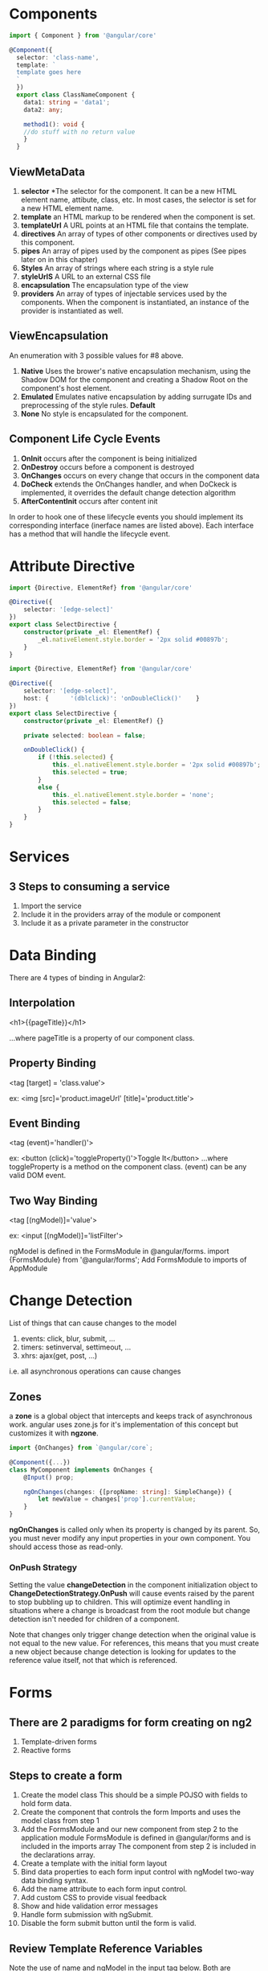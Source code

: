 * Components
#+BEGIN_SRC TypeScript
import { Component } from '@angular/core'

@Component({
  selector: 'class-name',
  template: `
  template goes here
  `
  })
  export class ClassNameComponent {
    data1: string = 'data1';
    data2: any;

    method1(): void {
    //do stuff with no return value
    }
  }
#+END_SRC

** ViewMetaData
1. *selector*  
   *The selector for the component. It can be a new HTML 
   element name, attibute, class, etc. In most cases, the selector is
   set for a new HTML element name.
2. *template*  
   an HTML markup to be rendered when the component is set.
3. *templateUrl*  
   A URL points at an HTML file that contains the template.
4. *directives*  
   An array of types of other components or directives used by this
   component.
5. *pipes*  
   An array of pipes used by the component as pipes (See pipes later
   on in this chapter)
6. *Styles*  
   An array of strings where each string is a style rule
7. *styleUrlS*  
   A URL to an external CSS file 
8. *encapsulation*  
   The encapsulation type of the view
9. *providers*  
   An array of types of injectable services used by the
   components. When the component is instantiated, an instance of the
   provider is instantiated as well.
   
** ViewEncapsulation
An enumeration with 3 possible values for #8 above.
1. *Native*  
   Uses the brower's native encapsulation mechanism, using the Shadow DOM
   for the component and creating a Shadow Root on the component's host
   element.
2. *Emulated*  
   Emulates native encapsulation by adding surrugate IDs and
   preprocessing of the style rules. **Default**
3. *None*  
   No style is encapsulated for the component.

** Component Life Cycle Events
1. *OnInit*  
   occurs after the component is being initialized
2. *OnDestroy*  
   occurs before a component is destroyed
3. *OnChanges*  
   occurs on every change that occurs in the component data
4. *DoCheck*  
   extends the OnChanges handler, and when DoCkeck is implemented, it
   overrides the default change detection algorithm
5. *AfterContentInit*  
   occurs after content init

In order to hook one of these lifecycle events you should implement its corresponding interface (inerface names are listed above). Each interface has a method that will handle the lifecycle event.

* Attribute Directive
#+BEGIN_SRC TypeScript
import {Directive, ElementRef} from '@angular/core'

@Directive({
	selector: '[edge-select]' 
})
export class SelectDirective {
    constructor(private _el: ElementRef) {
		_el.nativeElement.style.border = '2px solid #00897b';
	}
}
#+END_SRC

#+BEGIN_SRC TypeScript
import {Directive, ElementRef} from '@angular/core'

@Directive({
	selector: '[edge-select]',
	host: {      '(dblclick)': 'onDoubleClick()'    }
})
export class SelectDirective {
	constructor(private _el: ElementRef) {}

	private selected: boolean = false;
	
	onDoubleClick() {
		if (!this.selected) {
			this._el.nativeElement.style.border = '2px solid #00897b';
			this.selected = true;
		}
		else {
			this._el.nativeElement.style.border = 'none';
			this.selected = false;
		}
	}
}
#+END_SRC

* Services
** 3 Steps to consuming a service

1. Import the service
2. Include it in the providers array of the module or component
3. Include it as a private parameter in the constructor

* Data Binding
There are 4 types of binding in Angular2:

** Interpolation

<h1>{{pageTitle}}</h1>

...where pageTitle is a property of our component class.

** Property Binding

<tag [target] = 'class.value'>

ex: <img [src]='product.imageUrl' [title]='product.title'>

** Event Binding

<tag (event)='handler()'>

ex: <button (click)='toggleProperty()'>Toggle It</button>
...where toggleProperty is a method on the component class.
(event) can be any valid DOM event.

** Two Way Binding

<tag [(ngModel)]='value'>

ex: <input [(ngModel)]='listFilter'>

ngModel is defined in the FormsModule in @angular/forms.
import {FormsModule} from '@angular/forms';
Add FormsModule to imports of AppModule

* Change Detection

List of things that can cause changes to the model
1. events: click, blur, submit, ...
2. timers: setinverval, settimeout, ...
3. xhrs: ajax(get, post, ...)

i.e. all asynchronous operations can cause changes

** Zones

a *zone* is a global object that intercepts and keeps track of
asynchronous work. angular uses zone.js for it's implementation of
this concept but customizes it with *ngzone*.

#+BEGIN_SRC TypeScript
import {OnChanges} from `@angular/core`;

@Component({...})
class MyComponent implements OnChanges {
	@Input() prop;
	
	ngOnChanges(changes: {[propName: string]: SimpleChange}) {
		let newValue = changes['prop'].currentValue;
	}
}
#+END_SRC


*ngOnChanges* is called only when its property is changed by its
parent. So, you must never modify any input properties in your own
component. You should access those as read-only.

*** OnPush Strategy

Setting the value *changeDetection* in the component initialization
object to *ChangeDetectionStrategy.OnPush* will cause events raised by
the parent to stop bubbling up to children. This will optimize event
handling in situations where a change is broadcast from the root
module but change detection isn't needed for children of a component.

Note that changes only trigger change detection when the original
value is not equal to the new value. For references, this means that
you must create a new object because change detection is looking for
updates to the reference value itself, not that which is referenced.

* Forms

** There are 2 paradigms for form creating on ng2

1. Template-driven forms
2. Reactive forms

** Steps to create a form

1. Create the model class
   This should be a simple POJSO with fields to hold form data.
2. Create the component that controls the form
   Imports and uses the model class from step 1
3. Add the FormsModule and our new component from step 2 to the
   application module
   FormsModule is defined in @angular/forms and is included in the
   imports array
   The component from step 2 is included in the declarations array.
3. Create a template with the initial form layout
4. Bind data properties to each form input control with ngModel
   two-way data binding syntax.
5. Add the name attribute to each form input control.
6. Add custom CSS to provide visual feedback
7. Show and hide validation error messages
8. Handle form submission with ngSubmit.
9. Disable the form submit button until the form is valid.

** Review Template Reference Variables

Note the use of name and ngModel in the input tag below. Both are
necessary in order for the ng form to know about and monitor the input
field state. Also note that novalidate should be set on the form tag.

#+BEGIN_SRC TypeScript
<form #form="ngForm" novalidate>
	<input type="text" placeholder="Name" name="name" ngModel>
	<button type="submit">OK</button>
</form>
#+END_SRC

** CSS Validation Classes

ng-touched, ng-untouched
ng-pristine, ng-dirty
ng-valid, ng-invalid

* Component Interaction
** Input Binding

Pass Data from parent to child with input binding in the component tag.

#+BEGIN_SRC TypeScript
@Input() myvalue: string;
#+END_SRC

** Intercept input property changes with a setter

Pass data from parent to child where operations are required when the
value is explicity set in the component tag.

#+BEGIN_SRC TypeScript
@Input()
set name(name: string) {
	this._name = name.trim();
}
#+END_SRC

** Intercept input property changes with ngOnChanges

In this method, ngOnChanges will be called when/if the parent changes
the value of myvalue.

#+BEGIN_SRC TypeScript
export class MyClass implements OnChanges {
	@Input() myvalue: string;
	
	ngOnChanges(changes: {[propKey: string]: SimpleChange}) {
		//...
	}
}
#+END_SRC

** Parent listens for child event

Use this method to provide standard HTML like events on components.

#+BEGIN_SRC TypeScript
@Output() onVoted = new EventEmitter<boolean>();
//...
this.onVoted.emit(isAgreed);
#+END_SRC

** Parent interacts with a child via a template local variable

Use this method if all access to the child can be done within the
template of the parent.

#+BEGIN_SRC TypeScript
template: `
	<h3>Countdown via local var</h3>
	<button (click)="timer.start()">Start</button>
	<button (click)="timer.stop()">Stop</button>
	<div>{{timer.seconds}}</div>
	<countdown-timer #timer></countdown-timer>
`
#+END_SRC

** Parent calls a ViewChild

#+BEGIN_SRC TypeScript
import { AfterViewInit, ViewChild } from '@angular/core';
import { Component } from '@angular/core';
import { MyChildComponent } from 'path/to/component';
//...
export class MyParentClass implements AfterViewInit {
	@ViewChild(MyChildComponent)
	private childComponent: MyChildComponent;
	
	value: string;
	
	ngAfterViewInit() {
		//Need the setTimeout here to avoid a
		unidirectional-data-flow-violation error!
		setTimeout(() => this.value = () => this.childComponent.value, 0);
	}
	
	someMethod() {
		//You can access methods of the child component too!
		this.childComponent.someMethod('Yay!');
	}
}
#+END_SRC

** Parent and children communicate via a service
* Custom Controls
# Notes from Pascal Precht
From his blog post at:
http://blog.thoughtram.io/angular/2016/07/27/custom-form-controls-in-angular-2.html

** Questions to ask before creating a custom control

1. Is there a native element that has the same semantics?
2. If yes, can we simply rely on that element and use CSS and/or progressive enhancement to change its appearance/behaviour to our needs?
3. If not, what will the custom control look like?
4. How can we make it accessible?
5. Does it behave differently on different platforms?
5. How does it validate?

** Things to make sure our control does

1. It properly propagates changes to the DOM/View
2. It properly progagates changes to the model
3. It comes with custom validation if needed
4. It adds validity state to the DOM so it can be styled
5. It is accessible
6. It works with template-driven forms
7. It works with model-driven forms
8. It needs to be responsive

** ControlValueAccessor

Defined in @angular/forms

A ControlValueAccessor is an interface that takes care of:
1. Writing a value from the form model into the view DOM
2. Informing other form directives and controls when the view/DOM
   changes
   
There is a ControlValueAccessor for every input type that knows how to
update its view.

The *DefaultValueAccessor* is for text inputs and textareas, and there
are many more.

*ControlValueAccessor Definition*
#+BEGIN_SRC TypeScript
export interface ControlValueAccessor {
	
	//Writes a new value from the form model into the view
	writeValue(obj: any) : void
	
	//Registers a handler that should be called when something in the
	//view has changed
	registerOnChange(fn: any) : void
	
	//Used to register handler for touch events (e.g. when an input
	//element blurs)
	registerOnTouched(fn: any) : void
}
#+END_SRC

** Registering our ControlValueAccessor

#+BEGIN_SRC TypeScript
import { Component, Input, forwardRef } from '@angular/core';
import { ControlValueAccessor, NG_VALUE_ACCESSOR } from '@angular/forms';

@Component({
  ...
  providers: [
    { 
      provide: NG_VALUE_ACCESSOR,
      useExisting: forwardRef(() => CounterInputComponent),
      multi: true
    }
  ]
})
class CounterInputComponent {
  ...
}
#+END_SRC

** Validation for the ControlValueAccessor

#+BEGIN_SRC TypeScript
import { NG_VALIDATORS, FormControl } from '@angular/forms';

@Component({
  ...
  providers: [
    { 
      provide: NG_VALIDATORS,
      useValue: (c: FormControl) => {
        let err = {
          rangeError: {
            given: c.value,
            max: 10,
            min: 0
          }
        };

        return (c.value > 10 || c.value < 0) ? err : null;
      },
      multi: true
    }
  ]
})
class CounterInputComponent implements ControlValueAccessor {
  ...
}
#+END_SRC

* Zones and RxJS

# Zones
a *zone* is a global object that intercepts and keeps track of
asynchronous work. angular uses zone.js for it's implementation of
this concept but customizes it with *ngzone*.

Zones have the following responsibilities:
1. Intercept asynchronous task scheduling.
2. Wrap callbacks for error-handling and zone tracking across async
   operations.
3. Provide a way to attach data to zones.
4. Provide a context specific last from error handling.
5. Intercept blocking methods.

An application is a tree of components.
Each component has its own change detector.
=> An application is a tree of change detectors.

Change detection always begins at the root component and then its
children. When changes of input properties in a child component are
detected, an event is caused.


```
import {OnChanges} from `@angular/core`;

@Component({...})
class MyComponent implements OnChanges {
	@Input() prop;
	
	ngOnChanges(changes: {[propName: string]: SimpleChange}) {
		let newValue = changes['prop'].currentValue;
	}
}
```

**Very Important**
*ngOnChanges* is called only when its property is changed by its
parent. So, you must *never* modify any input properties in your own
component. You should access those as read-only.


## OnPush Strategy
Setting the value *changeDetection* in the component initialization
object to *ChangeDetectionStrategy.OnPush* will cause events raised by
the parent to stop bubbling up to children. This will optimize event
handling in situations where a change is broadcast from the root
module but change detection isn't needed for children of a component.

Note that changes only trigger change detection when the original
value is not equal to the new value. For references, this means that
you must create a new object because *change detection is looking for
updates to the reference value itself*, not that which is referenced.


## Using Observable with ChangeDetectorRef
ChangeDetectorRef is a reference to the component's change
detector. Obtain a reference by importing it from core and injecting
it into the component's constructor.
```
import { ChangeDetectorRef } from '@angular/core';

@Component({})
class MyComponent {
	constructor(private cdRef: ChangeDetectorRef) {}
}
```

markForCheck() is the most useful method of ChangeDetectorRef. It
marks a component to be checked, allowing you to manually trigger
change detection when changes are not picked up due to changes
occurring from the parent. You can call detach() and reattach() to
turn change detection on or off for a component as well.


## Creating Zones
Zones are created by forking a preexisting zone.
```
let rootZone = Zone.current;
let zoneA = rootZone.fork({name: 'zoneA'});
```

To execute code in a zone, use the run method.
```
zoneA.run(function() {
	//Do stuff here
});
```
Child zones, those forked from a parent, have a reference back to the
parent zone.
```
zoneA.parent === rootZone
```

## Stack Frames
A given stack frame can only be associated with one zone. When
asynchronous work is scheduled within a zone's run function, that work
will execute in that zone.
```
zoneA.run(function() {
	setTimeout(function() {
		expect(Zone.current).toEqual(zoneA);
	}, 0);
});
```

## Context Propagation
You can add and retrieve data to/from a zone thusly:
```
let zoneA = rootZone.fork({name: 'zoneA', properties: {a: 1, b:1}});
let zone - zoneA.fork({name: 'zoneB', properties: {a:2}});

expect(zoneA.get('a')).toEqual(1);
expect(zoneB.get('a')).toEqual(2);
```
	
*Important*: Child zones inherit parent zone properties. Data attached
to a zone can't be change once the zone is forked.


## Interception
The benefits of zones are:
1. Composability with parent zones
2. Observability of task execution
3. Centralized error handling



